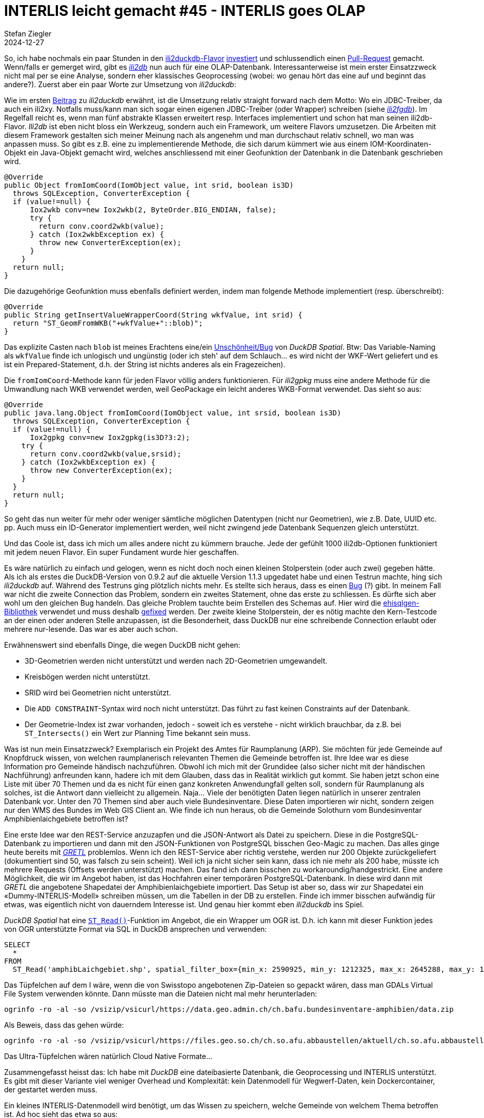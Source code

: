= INTERLIS leicht gemacht #45 - INTERLIS goes OLAP
Stefan Ziegler
2024-12-27
:jbake-type: post
:jbake-status: published
:jbake-tags: INTERLIS,Java,ili2db,DuckDB,OLAP
:idprefix:

So, ich habe nochmals ein paar Stunden in den https://blog.sogeo.services/blog/2024/01/15/interlis-leicht-gemacht-number-40.html[ili2duckdb-Flavor] https://github.com/edigonzales/ili2db/commits/duckdb/[investiert] und schlussendlich einen https://github.com/claeis/ili2db/pull/556[Pull-Request] gemacht. Wenn/falls er gemerget wird, gibt es https://github.com/claeis/ili2db/[_ili2db_] nun auch für eine OLAP-Datenbank. Interessanterweise ist mein erster Einsatzzweck nicht mal per se eine Analyse, sondern eher klassisches Geoprocessing (wobei: wo genau hört das eine auf und beginnt das andere?). Zuerst aber ein paar Worte zur Umsetzung von _ili2duckdb_:

Wie im ersten https://blog.sogeo.services/blog/2024/01/15/interlis-leicht-gemacht-number-40.html[Beitrag] zu _ili2duckdb_ erwähnt, ist die Umsetzung relativ straight forward nach dem Motto: Wo ein JDBC-Treiber, da auch ein ili2xy. Notfalls muss/kann man sich sogar einen eigenen JDBC-Treiber (oder Wrapper) schreiben (siehe https://github.com/claeis/ili2db/tree/master/ili2fgdb/src/ch/ehi/ili2fgdb/jdbc[_ili2fgdb_]). Im Regelfall reicht es, wenn man fünf abstrakte Klassen erweitert resp. Interfaces implementiert und schon hat man seinen ili2db-Flavor. _Ili2db_ ist eben nicht bloss ein Werkzeug, sondern auch ein Framework, um weitere Flavors umzusetzen. Die Arbeiten mit diesem Framework gestalten sich meiner Meinung nach als angenehm und man durchschaut relativ schnell, wo man was anpassen muss. So gibt es z.B. eine zu implementierende Methode, die sich darum kümmert wie aus einem IOM-Koordinaten-Objekt ein Java-Objekt gemacht wird, welches anschliessend mit einer Geofunktion der Datenbank in die Datenbank geschrieben wird.

[source,java,linenums]
----
@Override
public Object fromIomCoord(IomObject value, int srid, boolean is3D)
  throws SQLException, ConverterException {
  if (value!=null) {
      Iox2wkb conv=new Iox2wkb(2, ByteOrder.BIG_ENDIAN, false);				
      try {
        return conv.coord2wkb(value);
      } catch (Iox2wkbException ex) {
        throw new ConverterException(ex);
      }
    }
  return null;
}
----

Die dazugehörige Geofunktion muss ebenfalls definiert werden, indem man folgende Methode implementiert (resp. überschreibt):

[source,java,linenums]
----
@Override
public String getInsertValueWrapperCoord(String wkfValue, int srid) {
  return "ST_GeomFromWKB("+wkfValue+"::blob)";
}
----

Das explizite Casten nach `blob` ist meines Erachtens eine/ein https://github.com/duckdb/duckdb-spatial/issues/471[Unschönheit/Bug] von _DuckDB Spatial_. Btw: Das Variable-Naming als `wkfValue` finde ich unlogisch und ungünstig (oder ich steh' auf dem Schlauch... es wird nicht der WKF-Wert geliefert und es ist ein Prepared-Statement, d.h. der String ist nichts anderes als ein Fragezeichen). 

Die `fromIomCoord`-Methode kann für jeden Flavor völlig anders funktionieren. Für _ili2gpkg_ muss eine andere Methode für die Umwandlung nach WKB verwendet werden, weil GeoPackage ein leicht anderes WKB-Format verwendet. Das sieht so aus:

[source,java,linenums]
----
@Override
public java.lang.Object fromIomCoord(IomObject value, int srsid, boolean is3D)
  throws SQLException, ConverterException {
  if (value!=null) {
      Iox2gpkg conv=new Iox2gpkg(is3D?3:2);
    try {
      return conv.coord2wkb(value,srsid);
    } catch (Iox2wkbException ex) {
      throw new ConverterException(ex);
    }
  }
  return null;
}
----

So geht das nun weiter für mehr oder weniger sämtliche möglichen Datentypen (nicht nur Geometrien), wie z.B. Date, UUID etc. pp. Auch muss ein ID-Generator implementiert werden, weil nicht zwingend jede Datenbank Sequenzen gleich unterstützt.

Und das Coole ist, dass ich mich um alles andere nicht zu kümmern brauche. Jede der gefühlt 1000 ili2db-Optionen funktioniert mit jedem neuen Flavor. Ein super Fundament wurde hier geschaffen.

Es wäre natürlich zu einfach und gelogen, wenn es nicht doch noch einen kleinen Stolperstein (oder auch zwei) gegeben hätte. Als ich als erstes die DuckDB-Version von 0.9.2 auf die aktuelle Version 1.1.3 upgedatet habe und einen Testrun machte, hing sich _ili2duckdb_ auf. Während des Testruns ging plötzlich nichts mehr. Es stellte sich heraus, dass es einen https://github.com/duckdb/duckdb-java/issues/101[Bug] (?) gibt. In meinem Fall war nicht die zweite Connection das Problem, sondern ein zweites Statement, ohne das erste zu schliessen. Es dürfte sich aber wohl um den gleichen Bug handeln. Das gleiche Problem tauchte beim Erstellen des Schemas auf. Hier wird die https://github.com/claeis/ehisqlgen/[ehisqlgen-Bibliothek] verwendet und muss deshalb https://github.com/claeis/ehisqlgen/pull/5[gefixed] werden. Der zweite kleine Stolperstein, der es nötig machte den Kern-Testcode an der einen oder anderen Stelle anzupassen, ist die Besonderheit, dass DuckDB nur eine schreibende Connection erlaubt oder mehrere nur-lesende. Das war es aber auch schon.

Erwähnenswert sind ebenfalls Dinge, die wegen DuckDB nicht gehen:

- 3D-Geometrien werden nicht unterstützt und werden nach 2D-Geometrien umgewandelt.
- Kreisbögen werden nicht unterstützt.
- SRID wird bei Geometrien nicht unterstützt.
- Die `ADD CONSTRAINT`-Syntax wird noch nicht unterstützt. Das führt zu fast keinen Constraints auf der Datenbank.
- Der Geometrie-Index ist zwar vorhanden, jedoch - soweit ich es verstehe - nicht wirklich brauchbar, da z.B. bei `ST_Intersects()` ein Wert zur Planning Time bekannt sein muss.

Was ist nun mein Einsatzzweck? Exemplarisch ein Projekt des Amtes für Raumplanung (ARP). Sie möchten für jede Gemeinde auf Knopfdruck wissen, von welchen raumplanerisch relevanten Themen die Gemeinde betroffen ist. Ihre Idee war es diese Information pro Gemeinde händisch nachzuführen. Obwohl ich mich mit der Grundidee (also sicher nicht mit der händischen Nachführung) anfreunden kann, hadere ich mit dem Glauben, dass das in Realität wirklich gut kommt. Sie haben jetzt schon eine Liste mit über 70 Themen und da es nicht für einen ganz konkreten Anwendungfall gelten soll, sondern für Raumplanung als solches, ist die Antwort dann vielleicht zu allgemein. Naja... Viele der benötigten Daten liegen natürlich in unserer zentralen Datenbank vor. Unter den 70 Themen sind aber auch viele Bundesinventare. Diese Daten importieren wir nicht, sondern zeigen nur den WMS des Bundes im Web GIS Client an. Wie finde ich nun heraus, ob die Gemeinde Solothurn vom Bundesinventar Amphibienlaichgebiete betroffen ist?

Eine erste Idee war den REST-Service anzuzapfen und die JSON-Antwort als Datei zu speichern. Diese in die PostgreSQL-Datenbank zu importieren und dann mit den JSON-Funktionen von PostgreSQL bisschen Geo-Magic zu machen. Das alles ginge heute bereits mit https://gretl.app/[_GRETL_] problemlos. Wenn ich den REST-Service aber richtig verstehe, werden nur 200 Objekte zurückgeliefert (dokumentiert sind 50, was falsch zu sein scheint). Weil ich ja nicht sicher sein kann, dass ich nie mehr als 200 habe, müsste ich mehrere Requests (Offsets werden unterstützt) machen. Das fand ich dann bisschen zu workaroundig/handgestrickt. Eine andere Möglichkeit, die wir im Angebot haben, ist das Hochfahren einer temporären PostgreSQL-Datenbank. In diese wird dann mit _GRETL_ die angebotene Shapedatei der Amphibienlaichgebiete importiert. Das Setup ist aber so, dass wir zur Shapedatei ein &laquo;Dummy-INTERLIS-Modell&raquo; schreiben müssen, um die Tabellen in der DB zu erstellen. Finde ich immer bisschen aufwändig für etwas, was eigentlich nicht von dauerndem Interesse ist. Und genau hier kommt eben _ili2duckdb_ ins Spiel.

_DuckDB Spatial_ hat eine https://duckdb.org/docs/extensions/spatial/functions#st_read[`ST_Read()`]-Funktion im Angebot, die ein Wrapper um OGR ist. D.h. ich kann mit dieser Funktion jedes von OGR unterstützte Format via SQL in DuckDB ansprechen und verwenden:

[source,sql,linenums]
----
SELECT 
  *
FROM 
  ST_Read('amphibLaichgebiet.shp', spatial_filter_box={min_x: 2590925, min_y: 1212325, max_x: 2645288, max_y: 1263441}::BOX_2D)
----

Das Tüpfelchen auf dem I wäre, wenn die von Swisstopo angebotenen Zip-Dateien so gepackt wären, dass man GDALs Virtual File System verwenden könnte. Dann müsste man die Dateien nicht mal mehr herunterladen:

[source,bash,linenums]
----
ogrinfo -ro -al -so /vsizip/vsicurl/https://data.geo.admin.ch/ch.bafu.bundesinventare-amphibien/data.zip
----

Als Beweis, dass das gehen würde:

[source,bash,linenums]
----
ogrinfo -ro -al -so /vsizip/vsicurl/https://files.geo.so.ch/ch.so.afu.abbaustellen/aktuell/ch.so.afu.abbaustellen.shp.zip
----

Das Ultra-Tüpfelchen wären natürlich Cloud Native Formate...

Zusammengefasst heisst das: Ich habe mit _DuckDB_ eine dateibasierte Datenbank, die Geoprocessing und INTERLIS unterstützt. Es gibt mit dieser Variante viel weniger Overhead und Komplexität: kein Datenmodell für Wegwerf-Daten, kein Dockercontainer, der gestartet werden muss.

Ein kleines INTERLIS-Datenmodell wird benötigt, um das Wissen zu speichern, welche Gemeinde von welchem Thema betroffen ist. Ad hoc sieht das etwa so aus:

[source,xml,linenums]
----
INTERLIS 2.3;

/** !!------------------------------------------------------------------------------
 *  !! Version    | wer | Änderung
 *  !!------------------------------------------------------------------------------
 *  !! 2024-12-27 | sz  | Initialerstellung
 *  !!==============================================================================
 */
!!@ technicalContact=mailto:agi@bd.so.ch
!!@ furtherInformation=https://geo.so.ch/models/ARP/SO_ARP_SEin_Konfiguration_20241227.uml
!!@ shortDescription="Datenmodell für die (Teil-)Konfiguration der SEin-App"
!!@ title="SEin-App Konfiguration"
MODEL SO_ARP_SEin_Konfiguration_20241217 (de)
AT "https://arp.so.ch"
VERSION "2024-12-27"  =

  TOPIC SEin =

    CLASS Gruppe =
      Name : MANDATORY TEXT*500;
    END Gruppe;

    CLASS Thema = 
      Name : MANDATORY TEXT*500;
      Karte : TEXT*500; !! Eigentlich Layer-ID
      !! TODO: Transparenz
    END Thema;

    CLASS Gemeinde =
      Name : MANDATORY TEXT*200;
      BFSNr : MANDATORY 2000 .. 3000;
      UNIQUE BFSNr;
    END Gemeinde;

    ASSOCIATION Gruppe_Thema =
      Gruppe_R -- {1} Gruppe;
      Thema_R -- {0..*} Thema;
    END Gruppe_Thema;

    ASSOCIATION Thema_Gemeinde =
      Thema_R -- {0..*} Thema;
      Gemeinde_R -- {0..*} Gemeinde;
      ist_betroffen : BOOLEAN;
    END Thema_Gemeinde;

  END SEin;

END SO_ARP_SEin_Konfiguration_20241217.
----

Der Prozess (aka GRETL-Job) sieht circa so aus:

1. DuckDB-Datei mit Konfigurations-INTERLIS-Datenmodell erstellen.
2. Hoheitsgrenzen importieren (z.B. von https://files.geo.so.ch/ch.so.agi.av.hoheitsgrenzen/aktuell/[hier])
3. Pro Gemeinde einen Eintrag in der Klasse Gemeinde erstellen. 
4. Loop über alle Gemeinden und prüfen, ob ein Amphibienlaichgebiet innerhalb der Gemeinde liegt und Eintrag in die Beziehungstabelle (Thema_Gemeinde) erstellen.

Der relevante Teil des GRETL-Jobs sieht wie folgt aus:

[source,groovy,linenums]
----
tasks.register('downloadAmphibien', Download) {
    src "https://data.geo.admin.ch/ch.bafu.bundesinventare-amphibien/data.zip" 
    dest pathToTempFolder
    overwrite true
}

tasks.register('unzipAmphibien', Copy) {
    dependsOn 'downloadAmphibien'
    from zipTree(Paths.get(pathToTempFolder, "data.zip"))
    into file("$rootDir")
    include "*LV95*/*.shp" 
    include "*LV95*/*.dbf" 
    include "*LV95*/*.shx" 
}

tasks.register('processInit', SqlExecutor) {
    database = [dbUri, dbUser, dbPwd]
    sqlFiles = ["delete.sql"]
}

def gemeinden = [2401,2402,2403,2404,2405,2406,2407,2408,2421,2422,2424,2425,2426,2427,2428,2430,2445,2455,2457,2461,2463,2464,2465,2471,2472,2473,2474,2475,2476,2477,2478,2479,2480,2481,2491,2492,2493,2495,2497,2499,2500,2501,2502,2503,2511,2513,2514,2516,2517,2518,2519,2520,2523,2524,2525,2526,2527,2528,2529,2530,2532,2534,2535,2541,2542,2543,2544,2545,2546,2547,2548,2549,2550,2551,2553,2554,2555,2556,2571,2572,2573,2574,2575,2576,2578,2579,2580,2581,2582,2583,2584,2585,2586,2601,2611,2612,2613,2614,2615,2616,2617,2618,2619,2620,2621,2622]

gemeinden.each { gemeinde ->
    tasks.register("processGemeinde_$gemeinde", SqlExecutor) {
        dependsOn 'processInit'
        database = [dbUri, dbUser, dbPwd]
        sqlFiles = ["gemeinde.sql", "amphibien.sql"]
        sqlParameters = [bfsnr: gemeinde as String]
    }
}

task processAll() {
    description = "Sql aggregation task."
    dependsOn {
        tasks.findAll { task -> task.name.startsWith('processGemeinde_') }
    }
}
----

Die eigentliche Businesslogik (Ist die Gemeinde betroffen? Abfüllen der Konfig-Tabellen.) passiert in SQL:

[source,sql,linenums]
----
LOAD spatial;

CREATE TEMP TABLE t_betroffen AS 
WITH gemeinde AS 
(
    SELECT 
        g2.t_id AS gemeinde_t_id,
        gemeindename,
        bfs_gemeindenummer,
        geometrie 
    FROM 
        agi_hoheitsgrenzen_pub.hoheitsgrenzen_gemeindegrenze AS g1
        INNER JOIN sein_konfig.sein_gemeinde AS g2
        ON g1.bfs_gemeindenummer = g2.bfsnr
    WHERE 
        bfs_gemeindenummer = ${bfsnr}
)
,
themadaten AS 
(
    SELECT 
        ST_Multi(geom) AS geom
    FROM 
    ST_Read('Amphibien_LV95/amphibLaichgebiet.shp', spatial_filter_box={min_x: 2590925, min_y: 1212325, max_x: 2645288, max_y: 1263441}::BOX_2D)

)
,
thema AS 
(
    SELECT 
        t_id AS thema_t_id
    FROM 
        sein_konfig.sein_thema 
    WHERE
        karte = 'ch.bafu.bundesinventare-amphibien'
)
,
betroffen AS
(
    SELECT 
        gemeinde.gemeinde_t_id,
        gemeinde.gemeindename,
        gemeinde.bfs_gemeindenummer,
        ist_betroffen,
        thema.thema_t_id
    FROM 
    (
        SELECT 
            count(*) > 0 AS ist_betroffen
        FROM 
            gemeinde 
            INNER JOIN themadaten 
            ON ST_Overlaps(gemeinde.geometrie, themadaten.geom)
    ) AS foo
    LEFT JOIN gemeinde
    ON 1=1
    LEFT JOIN thema 
    ON 1=1
)
SELECT
    *
FROM 
    betroffen
;

INSERT INTO sein_konfig.sein_thema_gemeinde 
(
    thema_r,
    gemeinde_r,
    ist_betroffen
)
SELECT 
    thema_t_id,
    gemeinde_t_id,
    ist_betroffen
FROM 
    t_betroffen
;

DROP TABLE 
    t_betroffen
;
----

Die Idee ist, dass die Klassen &laquo;Gruppe&raquo; und &laquo;Thema&raquo; durch das Fachamt in der zentralen Datenbank nachgeführt werden. Der GRETL-Job exportiert die Daten aus der zentralen Datenbank und importiert sie in die DuckDB-Datei (siehe Punkt 1 oben). Natürlich muss das SQL angepasst werden oder der GRETL-Job, wenn z.B. ein neues Thema hinzukommmt. Übrigens: Eleganter wäre, wenn wir die Klassen in unterschiedliche Topics packen würden. Dann kann ich beim Re-Import nur das &laquo;Gemeinde&raquo;-Topic berücksichtigen.

Es gibt mit _DuckDB_ vielleicht sogar noch eine weniger aufwändige Variante. Man kann aus _DuckDB_ _PostgreSQL_ https://duckdb.org/docs/extensions/postgres.html[direkt ansprechen] und auch Daten zurückschreiben. Somit müsste ich nicht einmal das INTERLIS-Modell in _DuckDB_ erstellen, sondern könnte direkt mit _PostgreSQL_ kommunizieren.

DuckDB, the next big thing, das FME-Boomer alt aussehen lässt.

Links:

- https://drive.google.com/file/d/15T6FgsRXoN9-KNUIG60nScpLG24UWJ89/view?usp=sharing[ili2duckdb-5.2.2-SNAPSHOT.zip]

